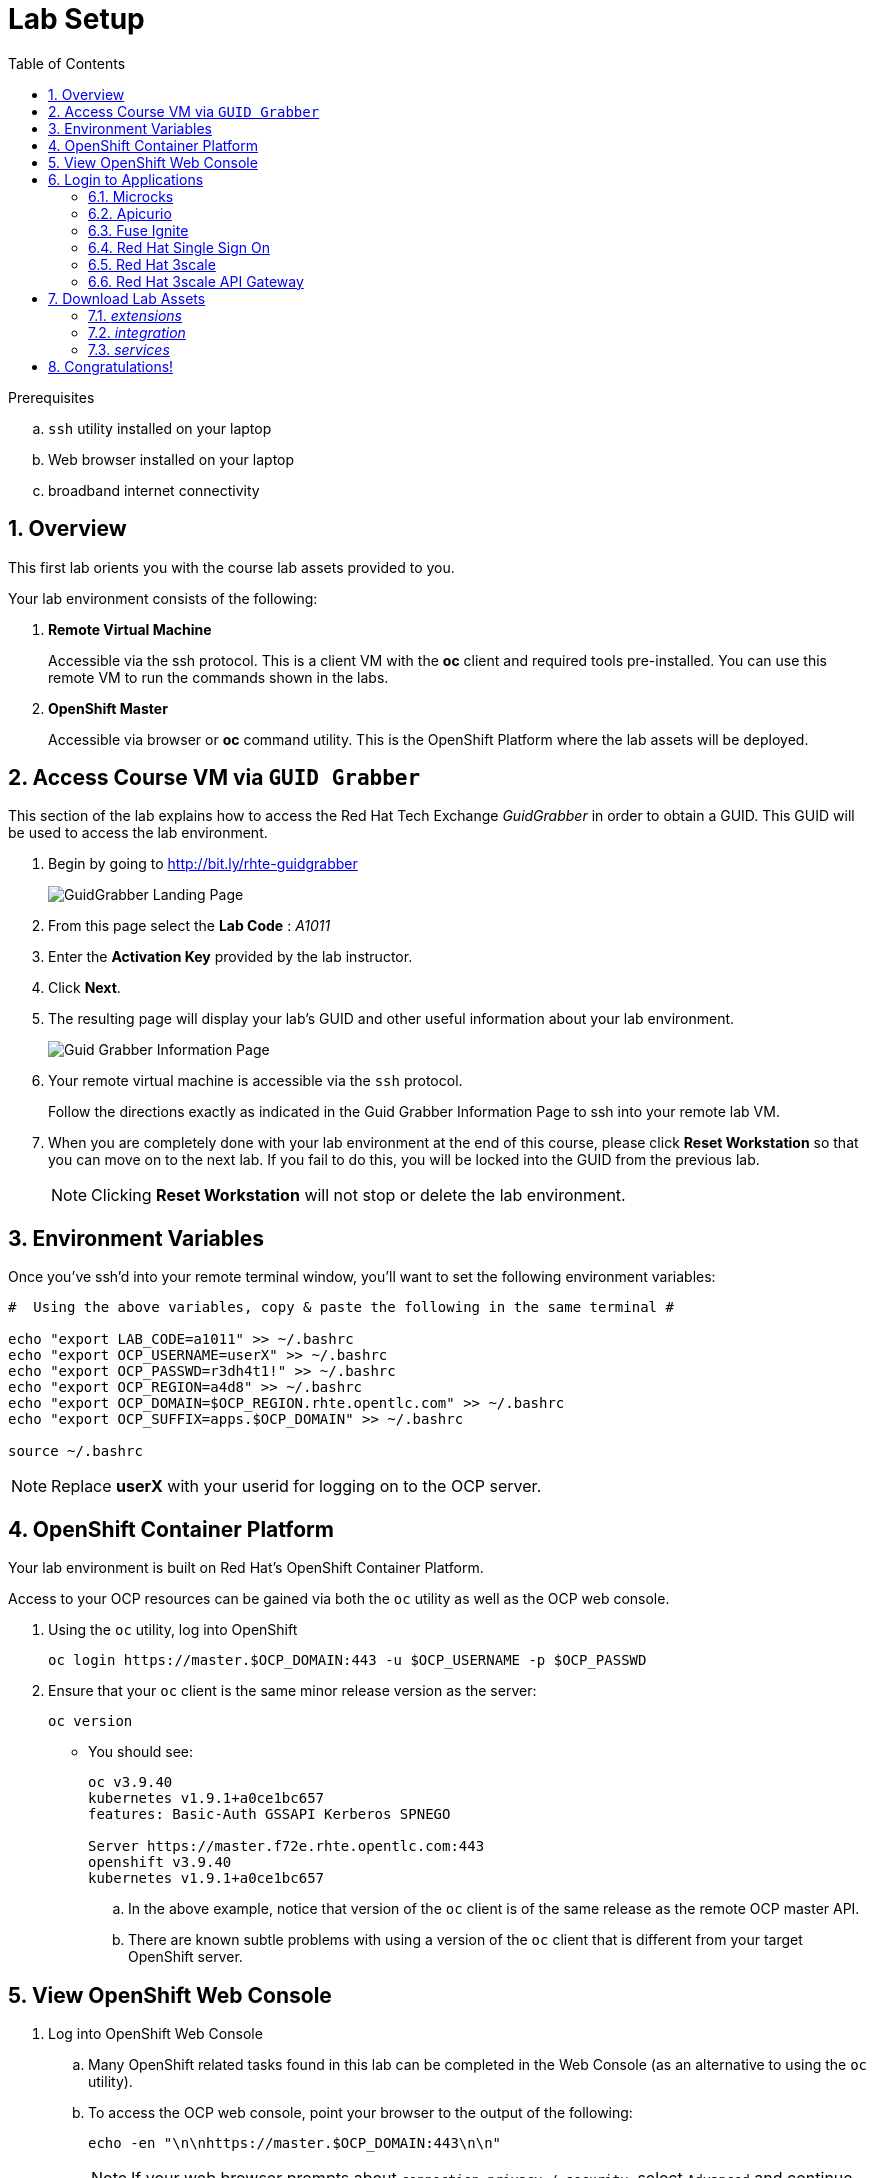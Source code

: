 
:noaudio:
:scrollbar:
:data-uri:
:toc2:
:linkattrs:

= Lab Setup

.Prerequisites
.. `ssh` utility installed on your laptop
.. Web browser installed on your laptop
.. broadband internet connectivity

:numbered:

== Overview

This first lab orients you with the course lab assets provided to you.


Your lab environment consists of the following:

. *Remote Virtual Machine*
+
Accessible via the ssh protocol.
This is a client VM with the *oc* client and required tools pre-installed. You can use this remote VM to run the commands shown in the labs.

. *OpenShift Master*
+
Accessible via browser or *oc* command utility.
This is the OpenShift Platform where the lab assets will be deployed.

== Access Course VM via `GUID Grabber`

This section of the lab explains how to access the Red Hat Tech Exchange _GuidGrabber_ in order to obtain a GUID.
This GUID will be used to access the lab environment.

. Begin by going to http://bit.ly/rhte-guidgrabber
+
image::images/gg1_request.png[GuidGrabber Landing Page]

. From this page select the *Lab Code* :  _A1011_

. Enter the *Activation Key* provided by the lab instructor.

. Click *Next*.

. The resulting page will display your lab's GUID and other useful information about your lab environment.
+
image::images/guidgrabber_response.png[Guid Grabber Information Page]

. Your remote virtual machine is accessible via the `ssh` protocol.
+
Follow the directions exactly as indicated in the Guid Grabber Information Page to ssh into your remote lab VM.

. When you are completely done with your lab environment at the end of this course, please click *Reset Workstation* so that you can move on to the next lab.
If you fail to do this, you will be locked into the GUID from the previous lab.
+
[NOTE]
Clicking *Reset Workstation* will not stop or delete the lab environment.



== Environment Variables

Once you've ssh'd into your remote terminal window, you'll want to set the following environment variables:

-----
#  Using the above variables, copy & paste the following in the same terminal #

echo "export LAB_CODE=a1011" >> ~/.bashrc
echo "export OCP_USERNAME=userX" >> ~/.bashrc
echo "export OCP_PASSWD=r3dh4t1!" >> ~/.bashrc
echo "export OCP_REGION=a4d8" >> ~/.bashrc
echo "export OCP_DOMAIN=$OCP_REGION.rhte.opentlc.com" >> ~/.bashrc
echo "export OCP_SUFFIX=apps.$OCP_DOMAIN" >> ~/.bashrc

source ~/.bashrc

-----

NOTE: Replace *userX* with your userid for logging on to the OCP server.

== OpenShift Container Platform

Your lab environment is built on Red Hat's OpenShift Container Platform.

Access to your OCP resources can be gained via both the `oc` utility as well as the OCP web console.


. Using the `oc` utility, log into OpenShift
+
-----
oc login https://master.$OCP_DOMAIN:443 -u $OCP_USERNAME -p $OCP_PASSWD
-----

. Ensure that your `oc` client is the same minor release version as the server:
+
-----
oc version
-----

* You should see:
+
-----
oc v3.9.40
kubernetes v1.9.1+a0ce1bc657
features: Basic-Auth GSSAPI Kerberos SPNEGO

Server https://master.f72e.rhte.opentlc.com:443
openshift v3.9.40
kubernetes v1.9.1+a0ce1bc657

-----

.. In the above example, notice that version of the `oc` client is of the same release as the remote OCP master API.
.. There are known subtle problems with using a version of the `oc` client that is different from your target OpenShift server.


== View OpenShift Web Console

. Log into OpenShift Web Console
.. Many OpenShift related tasks found in this lab can be completed in the Web Console (as an alternative to using the `oc` utility).
.. To access the OCP web console, point your browser to the output of the following:
+
-----
echo -en "\n\nhttps://master.$OCP_DOMAIN:443\n\n"
-----
+
NOTE: If your web browser prompts about `connection privacy / security`, select `Advanced` and continue.
+
.. Authenticate using the values of `userX` and `r3dh4t1!`
+
NOTE: Replace *userX* with your actual userid.

Notice that you are provided with access to the following OpenShift projects:

. 3scale-mt-api0
. api-lifecycle
. rhdm
. userX-gw
. userX-sso
. userX-fuse-ignite
. userX-client

image::images/ocp-projects-list.png[]

NOTE: The first 3 projects: 3scale-mt-api0, api-lifecycle & rhdm are global projects for which view access has been provided to you. The projects with your userId prefix are provisioned for your exclusive use.

== Login to Applications

You have been provided with the following applications pre-installed in the lab. Please follow the below steps to ensure you are able to access each of the applications correctly. This is essential in order to work on the labs.

=== Microcks

Microcks is an open-source communication and runtime tool for developing API service mocks. It helps you create API and Service contracts, write request/response, and create ready-to-use mocks which can be served from the microcks server.

More information here: http://microcks.github.io

A single instance of *Microcks* is installed in the OCP cluster. You can access the microcks URL by navigating to the following URL in the browser: http://microcks.$OCP_SUFFIX


. Open the microcks URL in a browser. You should be redirected to the login page.
. Click on *OpenShift v3* login.
+
image::images/microcks-login-page.png[]

. You will be redirected to the OpenShift login page. Provide your OCP_USERNAME and OCP_PASSWD to login.
+
image::images/microcks-login-sso.png[]

. On successful login, you need to Authorize Access to your profile for SSO. Click on *Allow Selected Permissions*.
+
image::images/microcks-login-sso-authorize.png[]

. Provide additional account information in the form with valid First name, Last name & email address. Click on *Submit* button.
+
image::images/microcks-login-sso-additional.png[]

. Now you should get redirected to the home page of Microcks. Click on *Services*.
+
image::images/microcks_home_page.png[]

. You should see a service called *Driver Service* configured. 
+
image::images/microcks-driver-service.png[]

Congratulations, your Microcks application is set up correctly. Please keep this window open for use later in the lab.


=== Apicurio

Apicurio studio is an opensource standalone API design studio that can be used to create new or edit existing API designs (using the OpenAPI specification).

More Information here: https://github.com/Apicurio/apicurio-studio


A single instance of *Apicurio* is installed in the OCP cluster. You can access the apicurio URL by navigating to the following URL in the browser: http://apicurio-studio.$OCP_SUFFIX


. Open the apicurio URL in a browser. You should be redirected to the login page.
. Click on *OpenShift v3* login.
+
image::images/apicurio-login-page.png[]

. You will be redirected to the OpenShift login page. Provide your OCP_USERNAME and OCP_PASSWD to login.
+
image::images/apicurio-login-sso.png[]

. On successful login, you need to Authorize Access to your profile for SSO. Click on *Allow Selected Permissions*.
+
image::images/apicurio-login-sso-authorize.png[]

. Provide additional account information in the form with valid First name, Last name & email address. Click on *Submit* button.
+
image::images/apicurio-login-sso-additional.png[]

. Now you should get redirected to the home page of Apicurio Studio. 
+
image::images/apicurio_home_page.png[]



Congratulations, your Apicurio application is set up correctly. Please keep this window open for use later in the lab.


=== Fuse Ignite

Fuse Ignite is part of the Red Hat Fuse 7 release, and is targeted towards citizen developers. Ignite provides a web browser interface that lets you integrate two or more different applications or services without writing code.

An instance of Fuse Ignite has been deployed for your use. You will find a project called *userX-fuse-ignite* wherein your Fuse Ignite is deployed.

. In a browser, open the URL to Fuse Ignite: http://$OCP_USERNAME-fuse-ignite.$OCP_SUFFIX

. You will be redirected to the Openshift login page. Login with your $OCP_USERNAME & $OCP_PASSWD.
+
image::images/apicurio-login-sso.png[]

. On successful login, you need to Authorize Access to your profile for SSO. Click on *Allow Selected Permissions*.

. You should now be redirected to the Fuse Ignite home page.
+
image::images/fuse-ignite-homepage.png[]

Congratulations, your Fuse Ignite is set up correctly. Please keep this window open for use later in the lab.


=== Red Hat Single Sign On

You have been provided with an ephemeral instance of Red Hat Single Sign On (RH SSO) in order to enable you to use Open ID Connect (OIDC) integration with 3scale API Platform.

The RH SSO is deployed in the namespace *userX-sso*. 

. In a browser, open the secure URL to RH SSO: https://$OCP_USERNAME-sso.$OCP_SUFFIX
. Click on *Administration console*.
. Login with userid *admin* and password *password*.
. You should see the default realm *3scaleRealm* configured.
. Navigate to *Login* tab and select *none* for *Require SSL*. Click on *save*.
+
image::images/rhsso_3scale_ssl_disable.png[]

. Repeat the above step for the *Master* realm.

Congratulations, your RH SSO is set up correctly.  Please keep this window open for use later in the lab.


=== Red Hat 3scale

A Red Hat 3scale API Platform multitenant deployment exists in the lab OCP cluster. A tenant for your use has been created. The admin portal for your tenant is accessible at the URL: https://$OCP_USERNAME-3scale-mt-api0-admin.$OCP_SUFFIX

. In a browser, navigate to the admin portal URL.
. Accept the certificate exception.
. Login with your OCP_USERNAME and OCP_PASSWD.
. You should be redirected to the 3scale admin dashboard:
+
image::images/3scale-admin-dashboard.png[]

Congratulations, your 3scale API Management Platform is set up correctly.  Please keep this window open for use later in the lab.


=== Red Hat 3scale API Gateway

You have been provisioned with a set of APIcast gateways in the project *userX-gw*. Here, you will have 2 gateways deployed: *stage-apicast* and *prod-apicast*.

Both the gateways have been configured to communicate with the backend URL for your 3scale tenant.

image::images/ocp-userX-gw-dc.png[]

A route for each gateway is set up. The routes for Staging & Production are https://${OCP_USERNAME}-quote-stage.$OCP_SUFFIX and https://$OCP_USERNAME-quote-prod.$OCP_SUFFIX respectively.

Notice that both the pods are running.

image::images/ocp-userX-gw-all.png[]


Congratulations, your 3scale API Gateway is set up correctly. Please note your staging & production URLs as you will need it later in the labs.

== Download Lab Assets

You will need to download a few lab assets to your local laptop in order to complete the labs. Create a folder *rhte_lab* in your laptop copy the lab assets locally. In a browser, navigate to page: http://people.redhat.com/sjayanti/rhte_lab/

You will notice 3 folders: _extensions_, _integration_ & _services_. 

=== _extensions_

The *extensions* folder consists of syndesis extensions that are necessary for the Fuse Online integration. Download the following extensions:

. http://people.redhat.com/sjayanti/rhte_lab/extensions/syndesis-connector-datashape-1.0.0.jar
. http://people.redhat.com/sjayanti/rhte_lab/extensions/syndesis-connector-webhook-1.0.0.jar
. http://people.redhat.com/sjayanti/rhte_lab/extensions/syndesis-extension-manage-headers-1.0.0.jar
. http://people.redhat.com/sjayanti/rhte_lab/extensions/syndesis-extension-script-1.0.0.jar
. http://people.redhat.com/sjayanti/rhte_lab/extensions/syndesis-extension-setbodyjs-1.0.0.jar

=== _integration_

The *integration* folder consists of the syndeis integration to be used in the labs. Download the following integration:

. http://people.redhat.com/sjayanti/rhte_lab/integration/InsuranceQuoting-export.zip

=== _services_

The *services* folder consists of the Swagger docs for the API services used in the labs. Please download the following service specs:

. http://people.redhat.com/sjayanti/rhte_lab/services/Driver.json
. http://people.redhat.com/sjayanti/rhte_lab/services/QuotingAPI.json
. http://people.redhat.com/sjayanti/rhte_lab/services/RHDM-InsuranceQuoting.json
. http://people.redhat.com/sjayanti/rhte_lab/services/quoteRequest.json


Download all the assets into the *rhte_lab* folder. 

== Congratulations!

In this lab you successfully completed the intial set up. You have verified that all the required applications are setup and working correctly for your account. You are now ready to work on the business use case of the lab.

IMPORTANT: If you are unable to access any of the above applications, please consult your instructor. Please do not try to proceed with the labs until all the applications are set up correctly.

Proceed to the next lab.




